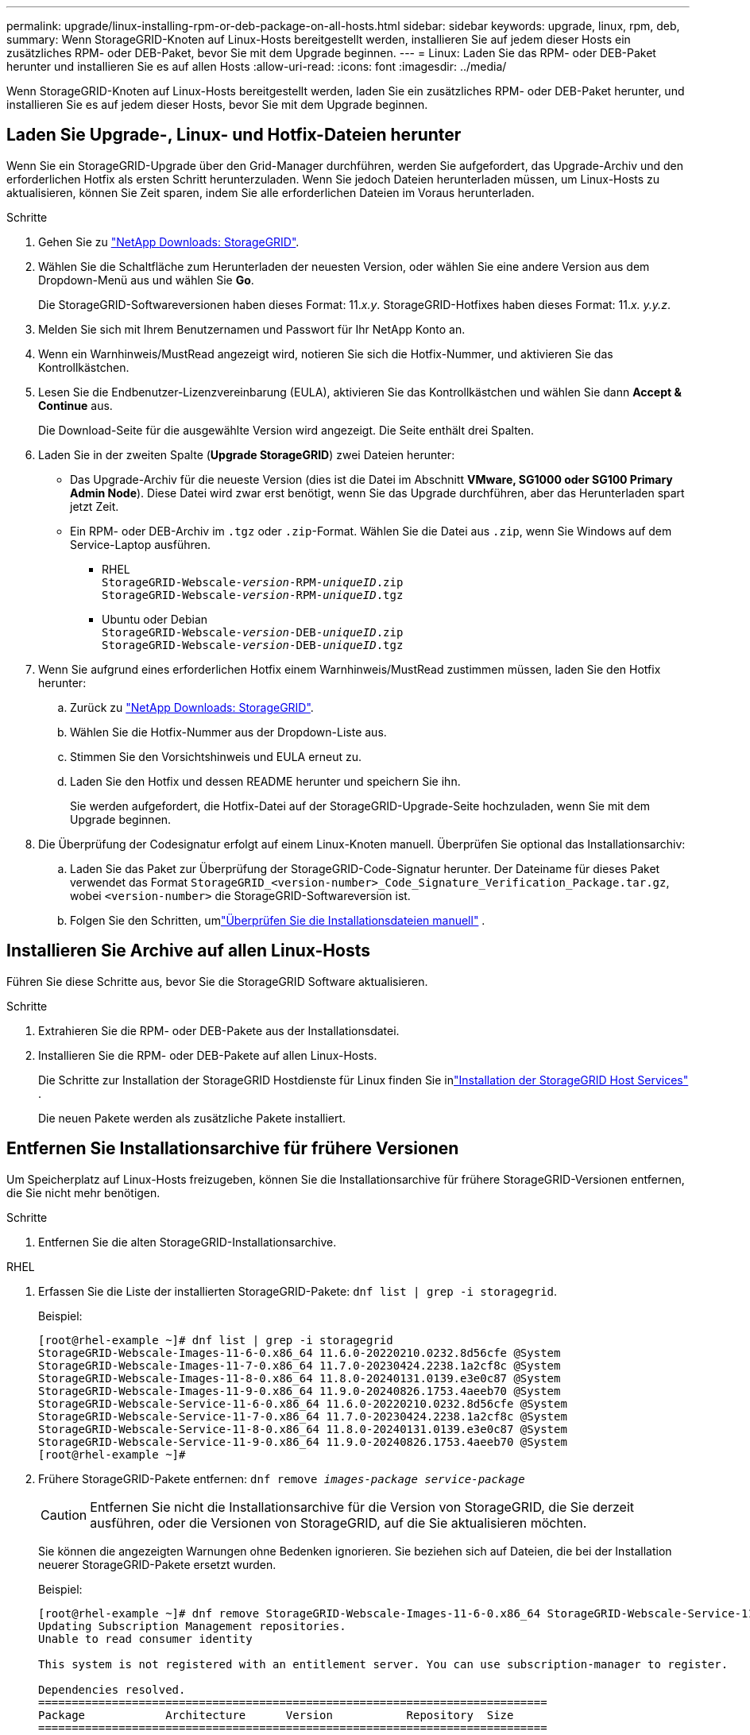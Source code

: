 ---
permalink: upgrade/linux-installing-rpm-or-deb-package-on-all-hosts.html 
sidebar: sidebar 
keywords: upgrade, linux, rpm, deb, 
summary: Wenn StorageGRID-Knoten auf Linux-Hosts bereitgestellt werden, installieren Sie auf jedem dieser Hosts ein zusätzliches RPM- oder DEB-Paket, bevor Sie mit dem Upgrade beginnen. 
---
= Linux: Laden Sie das RPM- oder DEB-Paket herunter und installieren Sie es auf allen Hosts
:allow-uri-read: 
:icons: font
:imagesdir: ../media/


[role="lead"]
Wenn StorageGRID-Knoten auf Linux-Hosts bereitgestellt werden, laden Sie ein zusätzliches RPM- oder DEB-Paket herunter, und installieren Sie es auf jedem dieser Hosts, bevor Sie mit dem Upgrade beginnen.



== Laden Sie Upgrade-, Linux- und Hotfix-Dateien herunter

Wenn Sie ein StorageGRID-Upgrade über den Grid-Manager durchführen, werden Sie aufgefordert, das Upgrade-Archiv und den erforderlichen Hotfix als ersten Schritt herunterzuladen. Wenn Sie jedoch Dateien herunterladen müssen, um Linux-Hosts zu aktualisieren, können Sie Zeit sparen, indem Sie alle erforderlichen Dateien im Voraus herunterladen.

.Schritte
. Gehen Sie zu https://mysupport.netapp.com/site/products/all/details/storagegrid/downloads-tab["NetApp Downloads: StorageGRID"^].
. Wählen Sie die Schaltfläche zum Herunterladen der neuesten Version, oder wählen Sie eine andere Version aus dem Dropdown-Menü aus und wählen Sie *Go*.
+
Die StorageGRID-Softwareversionen haben dieses Format: 11._x.y_. StorageGRID-Hotfixes haben dieses Format: 11._x. y.y.z_.

. Melden Sie sich mit Ihrem Benutzernamen und Passwort für Ihr NetApp Konto an.
. Wenn ein Warnhinweis/MustRead angezeigt wird, notieren Sie sich die Hotfix-Nummer, und aktivieren Sie das Kontrollkästchen.
. Lesen Sie die Endbenutzer-Lizenzvereinbarung (EULA), aktivieren Sie das Kontrollkästchen und wählen Sie dann *Accept & Continue* aus.
+
Die Download-Seite für die ausgewählte Version wird angezeigt. Die Seite enthält drei Spalten.

. Laden Sie in der zweiten Spalte (*Upgrade StorageGRID*) zwei Dateien herunter:
+
** Das Upgrade-Archiv für die neueste Version (dies ist die Datei im Abschnitt *VMware, SG1000 oder SG100 Primary Admin Node*). Diese Datei wird zwar erst benötigt, wenn Sie das Upgrade durchführen, aber das Herunterladen spart jetzt Zeit.
** Ein RPM- oder DEB-Archiv im `.tgz` oder `.zip`-Format. Wählen Sie die Datei aus `.zip`, wenn Sie Windows auf dem Service-Laptop ausführen.
+
*** RHEL +
`StorageGRID-Webscale-_version_-RPM-_uniqueID_.zip` +
`StorageGRID-Webscale-_version_-RPM-_uniqueID_.tgz`
*** Ubuntu oder Debian +
`StorageGRID-Webscale-_version_-DEB-_uniqueID_.zip` +
`StorageGRID-Webscale-_version_-DEB-_uniqueID_.tgz`




. Wenn Sie aufgrund eines erforderlichen Hotfix einem Warnhinweis/MustRead zustimmen müssen, laden Sie den Hotfix herunter:
+
.. Zurück zu https://mysupport.netapp.com/site/products/all/details/storagegrid/downloads-tab["NetApp Downloads: StorageGRID"^].
.. Wählen Sie die Hotfix-Nummer aus der Dropdown-Liste aus.
.. Stimmen Sie den Vorsichtshinweis und EULA erneut zu.
.. Laden Sie den Hotfix und dessen README herunter und speichern Sie ihn.
+
Sie werden aufgefordert, die Hotfix-Datei auf der StorageGRID-Upgrade-Seite hochzuladen, wenn Sie mit dem Upgrade beginnen.



. Die Überprüfung der Codesignatur erfolgt auf einem Linux-Knoten manuell.  Überprüfen Sie optional das Installationsarchiv:
+
.. Laden Sie das Paket zur Überprüfung der StorageGRID-Code-Signatur herunter. Der Dateiname für dieses Paket verwendet das Format `StorageGRID_<version-number>_Code_Signature_Verification_Package.tar.gz`, wobei `<version-number>` die StorageGRID-Softwareversion ist.
.. Folgen Sie den Schritten, umlink:../swnodes/download-files-verify.html["Überprüfen Sie die Installationsdateien manuell"] .






== Installieren Sie Archive auf allen Linux-Hosts

Führen Sie diese Schritte aus, bevor Sie die StorageGRID Software aktualisieren.

.Schritte
. Extrahieren Sie die RPM- oder DEB-Pakete aus der Installationsdatei.
. Installieren Sie die RPM- oder DEB-Pakete auf allen Linux-Hosts.
+
Die Schritte zur Installation der StorageGRID Hostdienste für Linux finden Sie inlink:../swnodes/installing-storagegrid-webscale-host-services.html["Installation der StorageGRID Host Services"] .

+
Die neuen Pakete werden als zusätzliche Pakete installiert.





== Entfernen Sie Installationsarchive für frühere Versionen

Um Speicherplatz auf Linux-Hosts freizugeben, können Sie die Installationsarchive für frühere StorageGRID-Versionen entfernen, die Sie nicht mehr benötigen.

.Schritte
. Entfernen Sie die alten StorageGRID-Installationsarchive.


[role="tabbed-block"]
====
.RHEL
--
. Erfassen Sie die Liste der installierten StorageGRID-Pakete: `dnf list | grep -i storagegrid`.
+
Beispiel:

+
[listing]
----
[root@rhel-example ~]# dnf list | grep -i storagegrid
StorageGRID-Webscale-Images-11-6-0.x86_64 11.6.0-20220210.0232.8d56cfe @System
StorageGRID-Webscale-Images-11-7-0.x86_64 11.7.0-20230424.2238.1a2cf8c @System
StorageGRID-Webscale-Images-11-8-0.x86_64 11.8.0-20240131.0139.e3e0c87 @System
StorageGRID-Webscale-Images-11-9-0.x86_64 11.9.0-20240826.1753.4aeeb70 @System
StorageGRID-Webscale-Service-11-6-0.x86_64 11.6.0-20220210.0232.8d56cfe @System
StorageGRID-Webscale-Service-11-7-0.x86_64 11.7.0-20230424.2238.1a2cf8c @System
StorageGRID-Webscale-Service-11-8-0.x86_64 11.8.0-20240131.0139.e3e0c87 @System
StorageGRID-Webscale-Service-11-9-0.x86_64 11.9.0-20240826.1753.4aeeb70 @System
[root@rhel-example ~]#
----
. Frühere StorageGRID-Pakete entfernen: `dnf remove _images-package_ _service-package_`
+

CAUTION: Entfernen Sie nicht die Installationsarchive für die Version von StorageGRID, die Sie derzeit ausführen, oder die Versionen von StorageGRID, auf die Sie aktualisieren möchten.

+
Sie können die angezeigten Warnungen ohne Bedenken ignorieren. Sie beziehen sich auf Dateien, die bei der Installation neuerer StorageGRID-Pakete ersetzt wurden.

+
Beispiel:

+
[listing]
----
[root@rhel-example ~]# dnf remove StorageGRID-Webscale-Images-11-6-0.x86_64 StorageGRID-Webscale-Service-11-6-0.x86_64
Updating Subscription Management repositories.
Unable to read consumer identity

This system is not registered with an entitlement server. You can use subscription-manager to register.

Dependencies resolved.
============================================================================
Package            Architecture      Version           Repository  Size
============================================================================
Removing:
StorageGRID-Webscale-Images-11-6-0 x86_64 11.6.0-20220210.0232.8d56cfe @System 2.7 G
StorageGRID-Webscale-Service-11-6-0 x86_64 11.6.0-20220210.0232.8d56cfe @System 7.5 M

Transaction Summary
============================================================================
Remove 2 Packages

Freed space: 2.8 G
Is this ok [y/N]: y
Running transaction check
Transaction check succeeded.
Running transaction test
Transaction test succeeded.
Running transaction
  Preparing: 1/1
  Running scriptlet: StorageGRID-Webscale-Service-11-6-0-11.6.0-20220210.0232.8d56cfe.x86_64  1/2
  Erasing: StorageGRID-Webscale-Service-11-6-0-11.6.0-20220210.0232.8d56cfe.x86_64  1/2
warning: file /usr/lib64/python2.7/site-packages/netapp/storagegrid/vendor/latest/netaddr/strategy/ipv6.pyc: remove failed: No such file or directory
warning: file /usr/lib64/python2.7/site-packages/netapp/storagegrid/vendor/latest/netaddr/strategy/ipv4.pyc: remove failed: No such file or directory
warning: file /usr/lib64/python2.7/site-packages/netapp/storagegrid/vendor/latest/netaddr/strategy/eui64.pyc: remove failed: No such file or directory
warning: file /usr/lib64/python2.7/site-packages/netapp/storagegrid/vendor/latest/netaddr/strategy/eui48.pyc: remove failed: No such file or directory
warning: file /usr/lib64/python2.7/site-packages/netapp/storagegrid/vendor/latest/netaddr/strategy/__init__.pyc: remove failed: No such file or directory
warning: file /usr/lib64/python2.7/site-packages/netapp/storagegrid/vendor/latest/netaddr/ip/sets.pyc: remove failed: No such file or directory
warning: file /usr/lib64/python2.7/site-packages/netapp/storagegrid/vendor/latest/netaddr/ip/rfc1924.pyc: remove failed: No such file or directory
warning: file /usr/lib64/python2.7/site-packages/netapp/storagegrid/vendor/latest/netaddr/ip/nmap.pyc: remove failed: No such file or directory
warning: file /usr/lib64/python2.7/site-packages/netapp/storagegrid/vendor/latest/netaddr/ip/iana.pyc: remove failed: No such file or directory
warning: file /usr/lib64/python2.7/site-packages/netapp/storagegrid/vendor/latest/netaddr/ip/glob.pyc: remove failed: No such file or directory
warning: file /usr/lib64/python2.7/site-packages/netapp/storagegrid/vendor/latest/netaddr/ip/__init__.pyc: remove failed: No such file or directory
warning: file /usr/lib64/python2.7/site-packages/netapp/storagegrid/vendor/latest/netaddr/fbsocket.pyc: remove failed: No such file or directory
warning: file /usr/lib64/python2.7/site-packages/netapp/storagegrid/vendor/latest/netaddr/eui/ieee.pyc: remove failed: No such file or directory
warning: file /usr/lib64/python2.7/site-packages/netapp/storagegrid/vendor/latest/netaddr/eui/__init__.pyc: remove failed: No such file or directory
warning: file /usr/lib64/python2.7/site-packages/netapp/storagegrid/vendor/latest/netaddr/core.pyc: remove failed: No such file or directory
warning: file /usr/lib64/python2.7/site-packages/netapp/storagegrid/vendor/latest/netaddr/contrib/subnet_splitter.pyc: remove failed: No such file or directory
warning: file /usr/lib64/python2.7/site-packages/netapp/storagegrid/vendor/latest/netaddr/contrib/__init__.pyc: remove failed: No such file or directory
warning: file /usr/lib64/python2.7/site-packages/netapp/storagegrid/vendor/latest/netaddr/compat.pyc: remove failed: No such file or directory
warning: file /usr/lib64/python2.7/site-packages/netapp/storagegrid/vendor/latest/netaddr/__init__.pyc: remove failed: No such file or directory

  Erasing: StorageGRID-Webscale-Images-11-6-0-11.6.0-20220210.0232.8d56cfe.x86_64   2/2
  Verifying: StorageGRID-Webscale-Images-11-6-0-11.6.0-20220210.0232.8d56cfe.x86_64  1/2
  Verifying: StorageGRID-Webscale-Service-11-6-0-11.6.0-20220210.0232.8d56cfe.x86_64  2/2
Installed products updated.

Removed:
  StorageGRID-Webscale-Images-11-6-0-11.6.0-20220210.0232.8d56cfe.x86_64
  StorageGRID-Webscale-Service-11-6-0-11.6.0-20220210.0232.8d56cfe.x86_64

Complete!
[root@rhel-example ~]#
----


--
.Ubuntu und Debian
--
. Erfassen Sie die Liste der installierten StorageGRID-Pakete: `dpkg -l | grep storagegrid`
+
Beispiel:

+
[listing]
----
root@debian-example:~# dpkg -l | grep storagegrid
ii  storagegrid-webscale-images-11-6-0  11.6.0-20220210.0232.8d56cfe amd64 StorageGRID Webscale docker images for 11.6.0
ii  storagegrid-webscale-images-11-7-0  11.7.0-20230424.2238.1a2cf8c.dev-signed amd64 StorageGRID Webscale docker images for 11.7.0
ii  storagegrid-webscale-images-11-8-0  11.8.0-20240131.0139.e3e0c87 amd64 StorageGRID Webscale docker images for 11.8.0
ii  storagegrid-webscale-images-11-9-0  11.9.0-20240826.1753.4aeeb70 amd64 StorageGRID Webscale docker images for 11.9.0
ii  storagegrid-webscale-service-11-6-0 11.6.0-20220210.0232.8d56cfe amd64 StorageGRID Webscale host services for 11.6.0
ii  storagegrid-webscale-service-11-7-0 11.7.0-20230424.2238.1a2cf8c amd64 StorageGRID Webscale host services for 11.7.0
ii  storagegrid-webscale-service-11-8-0 11.8.0-20240131.0139.e3e0c87 amd64 StorageGRID Webscale host services for 11.8.0
ii  storagegrid-webscale-service-11-9-0 11.9.0-20240826.1753.4aeeb70 amd64 StorageGRID Webscale host services for 11.9.0
root@debian-example:~#
----
. Frühere StorageGRID-Pakete entfernen: `dpkg -r _images-package_ _service-package_`
+

CAUTION: Entfernen Sie nicht die Installationsarchive für die Version von StorageGRID, die Sie derzeit ausführen, oder die Versionen von StorageGRID, auf die Sie aktualisieren möchten.

+
Beispiel:

+
[listing]
----
root@debian-example:~# dpkg -r storagegrid-webscale-service-11-6-0 storagegrid-webscale-images-11-6-0
(Reading database ... 38190 files and directories currently installed.)
Removing storagegrid-webscale-service-11-6-0 (11.6.0-20220210.0232.8d56cfe) ...
locale: Cannot set LC_CTYPE to default locale: No such file or directory
locale: Cannot set LC_MESSAGES to default locale: No such file or directory
locale: Cannot set LC_ALL to default locale: No such file or directory
dpkg: warning: while removing storagegrid-webscale-service-11-6-0, directory '/usr/lib/python2.7/dist-packages/netapp/storagegrid/vendor/latest' not empty so not removed
Removing storagegrid-webscale-images-11-6-0 (11.6.0-20220210.0232.8d56cfe) ...
root@debian-example:~#
----


--
====
. Entfernen Sie StorageGRID-Container-Images.


[role="tabbed-block"]
====
.Docker
--
. Erfassen Sie die Liste der installierten Container-Images: `docker images`
+
Beispiel:

+
[listing]
----
[root@docker-example ~]# docker images
REPOSITORY           TAG            IMAGE ID       CREATED         SIZE
storagegrid-11.9.0   Admin_Node     610f2595bcb4   2 days ago      2.77GB
storagegrid-11.9.0   Storage_Node   7f73d33eb880   2 days ago      2.65GB
storagegrid-11.9.0   API_Gateway    2f0bb79526e9   2 days ago      1.82GB
storagegrid-11.8.0   Storage_Node   7125480de71b   7 months ago    2.54GB
storagegrid-11.8.0   Admin_Node     404e9f1bd173   7 months ago    2.63GB
storagegrid-11.8.0   Archive_Node   c3294a29697c   7 months ago    2.39GB
storagegrid-11.8.0   API_Gateway    1f88f24b9098   7 months ago    1.74GB
storagegrid-11.7.0   Storage_Node   1655350eff6f   16 months ago   2.51GB
storagegrid-11.7.0   Admin_Node     872258dd0dc8   16 months ago   2.48GB
storagegrid-11.7.0   Archive_Node   121e7c8b6d3b   16 months ago   2.41GB
storagegrid-11.7.0   API_Gateway    5b7a26e382de   16 months ago   1.77GB
storagegrid-11.6.0   Admin_Node     ee39f71a73e1   2 years ago     2.38GB
storagegrid-11.6.0   Storage_Node   f5ef895dcad0   2 years ago     2.08GB
storagegrid-11.6.0   Archive_Node   5782de552db0   2 years ago     1.95GB
storagegrid-11.6.0   API_Gateway    cb480ed37eea   2 years ago     1.35GB
[root@docker-example ~]#
----
. Entfernen Sie die Container-Images für frühere StorageGRID-Versionen: `docker rmi _image id_`
+

CAUTION: Entfernen Sie nicht die Container-Images für die derzeit ausgeführte StorageGRID-Version oder die Versionen von StorageGRID, auf die Sie aktualisieren möchten.

+
Beispiel:

+
[listing]
----
[root@docker-example ~]# docker rmi cb480ed37eea
Untagged: storagegrid-11.6.0:API_Gateway
Deleted: sha256:cb480ed37eea0ae9cf3522de1dadfbff0075010d89c1c0a2337a3178051ddf02
Deleted: sha256:5f269aabf15c32c1fe6f36329c304b6c6ecb563d973794b9b59e8e5ab8cccafa
Deleted: sha256:47c2b2c295a77b312b8db69db58a02d8e09e929e121352bec713fa12dae66bde
[root@docker-example ~]#
----


--
.Podman
--
. Erfassen Sie die Liste der installierten Container-Images: `podman images`
+
Beispiel:

+
[listing]
----
[root@podman-example ~]# podman images
REPOSITORY                    TAG           IMAGE ID      CREATED        SIZE
localhost/storagegrid-11.8.0  Storage_Node  7125480de71b  7 months ago   2.57 GB
localhost/storagegrid-11.8.0  Admin_Node    404e9f1bd173  7 months ago   2.67 GB
localhost/storagegrid-11.8.0  Archive_Node  c3294a29697c  7 months ago   2.42 GB
localhost/storagegrid-11.8.0  API_Gateway   1f88f24b9098  7 months ago   1.77 GB
localhost/storagegrid-11.7.0  Storage_Node  1655350eff6f  16 months ago  2.54 GB
localhost/storagegrid-11.7.0  Admin_Node    872258dd0dc8  16 months ago  2.51 GB
localhost/storagegrid-11.7.0  Archive_Node  121e7c8b6d3b  16 months ago  2.44 GB
localhost/storagegrid-11.7.0  API_Gateway   5b7a26e382de  16 months ago  1.8 GB
localhost/storagegrid-11.6.0  Admin_Node    ee39f71a73e1  2 years ago    2.42 GB
localhost/storagegrid-11.6.0  Storage_Node  f5ef895dcad0  2 years ago    2.11 GB
localhost/storagegrid-11.6.0  Archive_Node  5782de552db0  2 years ago    1.98 GB
localhost/storagegrid-11.6.0  API_Gateway   cb480ed37eea  2 years ago    1.38 GB
[root@podman-example ~]#
----
. Entfernen Sie die Container-Images für frühere StorageGRID-Versionen: `podman rmi _image id_`
+

CAUTION: Entfernen Sie nicht die Container-Images für die derzeit ausgeführte StorageGRID-Version oder die Versionen von StorageGRID, auf die Sie aktualisieren möchten.

+
Beispiel:

+
[listing]
----
[root@podman-example ~]# podman rmi f5ef895dcad0
Untagged: localhost/storagegrid-11.6.0:Storage_Node
Deleted: f5ef895dcad0d78d0fd21a07dd132d7c7f65f45d80ee7205a4d615494e44cbb7
[root@podman-example ~]#
----


--
====